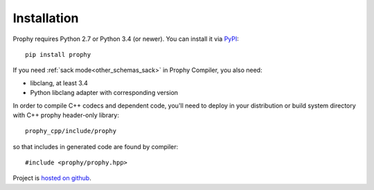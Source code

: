 Installation
------------

Prophy requires Python 2.7 or Python 3.4 (or newer).
You can install it via `PyPI <https://pypi.python.org/pypi/prophy>`_::

    pip install prophy

If you need :ref:`sack mode<other_schemas_sack>` in Prophy Compiler, you also need:

- libclang, at least 3.4
- Python libclang adapter with corresponding version

In order to compile C++ codecs and dependent code, you'll need to deploy
in your distribution or build system directory with C++ prophy header-only library::

    prophy_cpp/include/prophy

so that includes in generated code are found by compiler::

   #include <prophy/prophy.hpp>

Project is `hosted on github <https://github.com/aurzenligl/prophy>`_.
